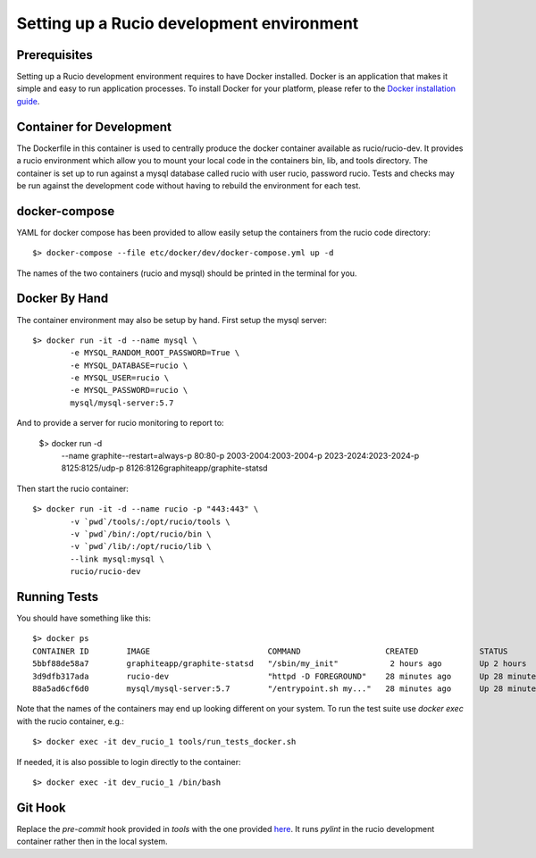 ==========================================
Setting up a Rucio development environment
==========================================

Prerequisites
--------------

Setting up a Rucio development environment requires to have Docker installed. Docker is an
application that makes it simple and easy to run application processes. To install Docker for
your platform, please refer to the `Docker installation guide <https://docs.docker.com/install/>`_.

Container for Development
-------------------------

The Dockerfile in this container is used to centrally produce the docker container available as rucio/rucio-dev. It
provides a rucio environment which allow you to mount your local code in the containers bin, lib, and tools directory. The
container is set up to run against a mysql database called rucio with user rucio, password rucio. Tests and checks may be
run against the development code without having to rebuild the environment for each test.

docker-compose
--------------

YAML for docker compose has been provided to allow easily setup the containers from the rucio code directory::

   $> docker-compose --file etc/docker/dev/docker-compose.yml up -d

The names of the two containers (rucio and mysql) should be printed in the terminal for you.

Docker By Hand
--------------

The container environment may also be setup by hand. First setup the mysql server::

   $> docker run -it -d --name mysql \
           -e MYSQL_RANDOM_ROOT_PASSWORD=True \
           -e MYSQL_DATABASE=rucio \
           -e MYSQL_USER=rucio \
           -e MYSQL_PASSWORD=rucio \
           mysql/mysql-server:5.7

And to provide a server for rucio monitoring to report to:

  $> docker run -d\
                --name graphite\
                --restart=always\
                -p 80:80\
                -p 2003-2004:2003-2004\
                -p 2023-2024:2023-2024\
                -p 8125:8125/udp\
                -p 8126:8126\
                graphiteapp/graphite-statsd

Then start the rucio container::

   $> docker run -it -d --name rucio -p "443:443" \
           -v `pwd`/tools/:/opt/rucio/tools \
           -v `pwd`/bin/:/opt/rucio/bin \
           -v `pwd`/lib/:/opt/rucio/lib \
           --link mysql:mysql \
           rucio/rucio-dev


Running Tests
-------------

You should have something like this::

   $> docker ps
   CONTAINER ID        IMAGE                         COMMAND                  CREATED             STATUS                    PORTS                        NAMES
   5bbf88de58a7        graphiteapp/graphite-statsd   "/sbin/my_init"           2 hours ago        Up 2 hours                0.0.0.0:80->80/tcp, ...     dev_graphite_1
   3d9dfb317ada        rucio-dev                     "httpd -D FOREGROUND"    28 minutes ago      Up 28 minutes             0.0.0.0:443->443/tcp        dev_rucio_1
   88a5ad6cf6d0        mysql/mysql-server:5.7        "/entrypoint.sh my..."   28 minutes ago      Up 28 minutes (healthy)   3306/tcp, 33060/tcp         dev_mysql_1


Note that the names of the containers may end up looking different on your system. To run the test suite use `docker exec` with the rucio container, e.g.::

   $> docker exec -it dev_rucio_1 tools/run_tests_docker.sh

If needed, it is also possible to login directly to the container::

   $> docker exec -it dev_rucio_1 /bin/bash

Git Hook
--------

Replace the `pre-commit` hook provided in `tools` with the one provided `here <https://github.com/rucio/rucio/blob/master/etc/docker/dev/pre-commit>`_.
It runs `pylint` in the rucio development container rather then in the local system.
